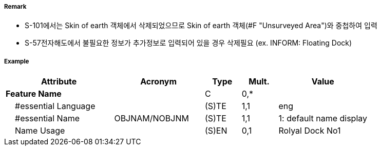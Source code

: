 // tag::FloatingDock[]
===== Remark

- S-101에서는 Skin of earth 객체에서 삭제되었으므로 Skin of earth 객체(#F "Unsurveyed Area")와 중첩하여 입력
- S-57전자해도에서 불필요한 정보가 추가정보로 입력되어 있을 경우 삭제필요 (ex. INFORM: Floating Dock)

===== Example
[cols="30,25,10,10,25", options="header"]
|===
|Attribute |Acronym |Type |Mult. |Value
|**Feature Name**||C|0,*| 
|    #essential Language||(S)TE|1,1| eng
|    #essential Name|OBJNAM/NOBJNM|(S)TE|1,1| 1: default name display 
|    Name Usage||(S)EN|0,1| Rolyal Dock No1
|===
// end::FloatingDock[]
